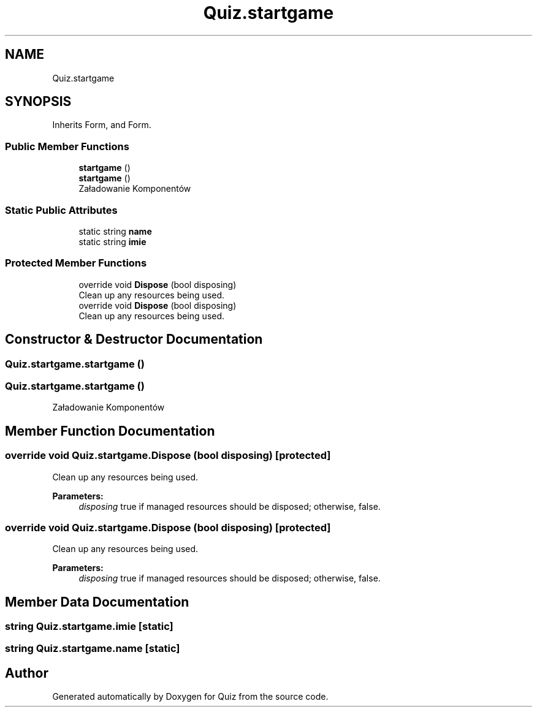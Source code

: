 .TH "Quiz.startgame" 3 "Sun Jun 30 2019" "Quiz" \" -*- nroff -*-
.ad l
.nh
.SH NAME
Quiz.startgame
.SH SYNOPSIS
.br
.PP
.PP
Inherits Form, and Form\&.
.SS "Public Member Functions"

.in +1c
.ti -1c
.RI "\fBstartgame\fP ()"
.br
.ti -1c
.RI "\fBstartgame\fP ()"
.br
.RI "Załadowanie Komponentów "
.in -1c
.SS "Static Public Attributes"

.in +1c
.ti -1c
.RI "static string \fBname\fP"
.br
.ti -1c
.RI "static string \fBimie\fP"
.br
.in -1c
.SS "Protected Member Functions"

.in +1c
.ti -1c
.RI "override void \fBDispose\fP (bool disposing)"
.br
.RI "Clean up any resources being used\&. "
.ti -1c
.RI "override void \fBDispose\fP (bool disposing)"
.br
.RI "Clean up any resources being used\&. "
.in -1c
.SH "Constructor & Destructor Documentation"
.PP 
.SS "Quiz\&.startgame\&.startgame ()"

.SS "Quiz\&.startgame\&.startgame ()"

.PP
Załadowanie Komponentów 
.SH "Member Function Documentation"
.PP 
.SS "override void Quiz\&.startgame\&.Dispose (bool disposing)\fC [protected]\fP"

.PP
Clean up any resources being used\&. 
.PP
\fBParameters:\fP
.RS 4
\fIdisposing\fP true if managed resources should be disposed; otherwise, false\&.
.RE
.PP

.SS "override void Quiz\&.startgame\&.Dispose (bool disposing)\fC [protected]\fP"

.PP
Clean up any resources being used\&. 
.PP
\fBParameters:\fP
.RS 4
\fIdisposing\fP true if managed resources should be disposed; otherwise, false\&.
.RE
.PP

.SH "Member Data Documentation"
.PP 
.SS "string Quiz\&.startgame\&.imie\fC [static]\fP"

.SS "string Quiz\&.startgame\&.name\fC [static]\fP"


.SH "Author"
.PP 
Generated automatically by Doxygen for Quiz from the source code\&.
